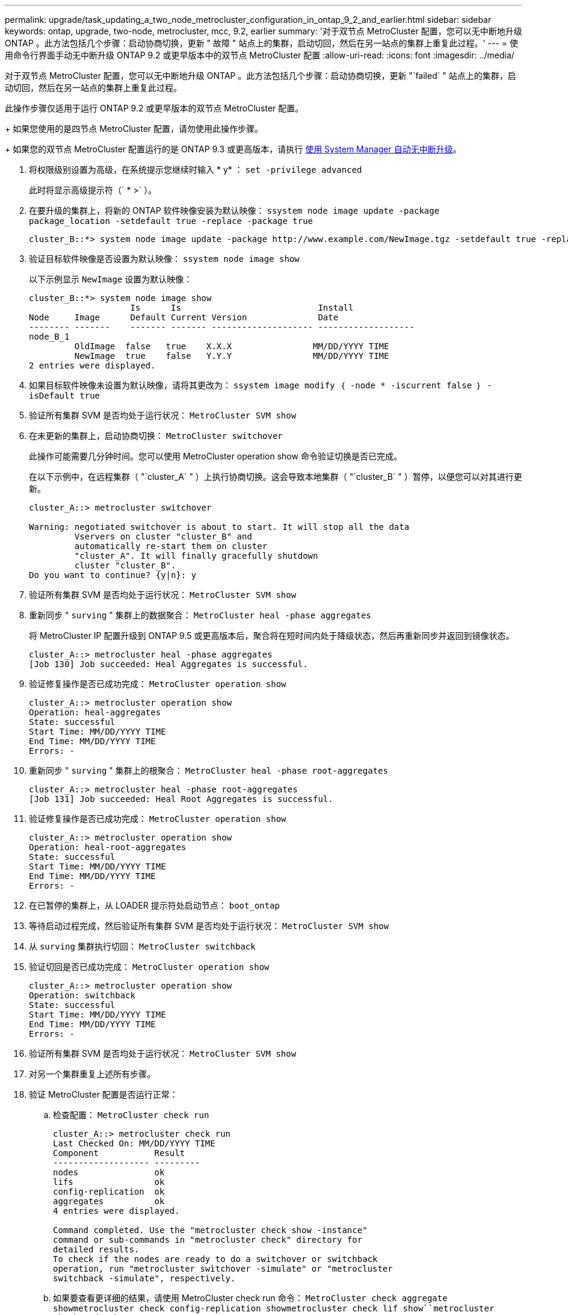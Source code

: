 ---
permalink: upgrade/task_updating_a_two_node_metrocluster_configuration_in_ontap_9_2_and_earlier.html 
sidebar: sidebar 
keywords: ontap, upgrade, two-node, metrocluster, mcc, 9.2, earlier 
summary: '对于双节点 MetroCluster 配置，您可以无中断地升级 ONTAP 。此方法包括几个步骤：启动协商切换，更新 " 故障 " 站点上的集群，启动切回，然后在另一站点的集群上重复此过程。' 
---
= 使用命令行界面手动无中断升级 ONTAP 9.2 或更早版本中的双节点 MetroCluster 配置
:allow-uri-read: 
:icons: font
:imagesdir: ../media/


[role="lead"]
对于双节点 MetroCluster 配置，您可以无中断地升级 ONTAP 。此方法包括几个步骤：启动协商切换，更新 "`failed` " 站点上的集群，启动切回，然后在另一站点的集群上重复此过程。

此操作步骤仅适用于运行 ONTAP 9.2 或更早版本的双节点 MetroCluster 配置。

+ 如果您使用的是四节点 MetroCluster 配置，请勿使用此操作步骤。

+ 如果您的双节点 MetroCluster 配置运行的是 ONTAP 9.3 或更高版本，请执行 xref:task_upgrade_andu_sm.html[使用 System Manager 自动无中断升级]。

. 将权限级别设置为高级，在系统提示您继续时输入 * y* ： `set -privilege advanced`
+
此时将显示高级提示符（` * >` ）。

. 在要升级的集群上，将新的 ONTAP 软件映像安装为默认映像： `ssystem node image update -package package_location -setdefault true -replace -package true`
+
[listing]
----
cluster_B::*> system node image update -package http://www.example.com/NewImage.tgz -setdefault true -replace-package true
----
. 验证目标软件映像是否设置为默认映像： `ssystem node image show`
+
以下示例显示 `NewImage` 设置为默认映像：

+
[listing]
----
cluster_B::*> system node image show
                    Is      Is                           Install
Node     Image      Default Current Version              Date
-------- -------    ------- ------- -------------------- -------------------
node_B_1
         OldImage  false   true    X.X.X                MM/DD/YYYY TIME
         NewImage  true    false   Y.Y.Y                MM/DD/YYYY TIME
2 entries were displayed.
----
. 如果目标软件映像未设置为默认映像，请将其更改为： `ssystem image modify ｛ -node * -iscurrent false ｝ -isDefault true`
. 验证所有集群 SVM 是否均处于运行状况： `MetroCluster SVM show`
. 在未更新的集群上，启动协商切换： `MetroCluster switchover`
+
此操作可能需要几分钟时间。您可以使用 MetroCluster operation show 命令验证切换是否已完成。

+
在以下示例中，在远程集群（ "`cluster_A` " ）上执行协商切换。这会导致本地集群（ "`cluster_B` " ）暂停，以便您可以对其进行更新。

+
[listing]
----
cluster_A::> metrocluster switchover

Warning: negotiated switchover is about to start. It will stop all the data
         Vservers on cluster "cluster_B" and
         automatically re-start them on cluster
         "cluster_A". It will finally gracefully shutdown
         cluster "cluster_B".
Do you want to continue? {y|n}: y
----
. 验证所有集群 SVM 是否均处于运行状况： `MetroCluster SVM show`
. 重新同步 " `surving` " 集群上的数据聚合： `MetroCluster heal -phase aggregates`
+
将 MetroCluster IP 配置升级到 ONTAP 9.5 或更高版本后，聚合将在短时间内处于降级状态，然后再重新同步并返回到镜像状态。

+
[listing]
----
cluster_A::> metrocluster heal -phase aggregates
[Job 130] Job succeeded: Heal Aggregates is successful.
----
. 验证修复操作是否已成功完成： `MetroCluster operation show`
+
[listing]
----
cluster_A::> metrocluster operation show
Operation: heal-aggregates
State: successful
Start Time: MM/DD/YYYY TIME
End Time: MM/DD/YYYY TIME
Errors: -
----
. 重新同步 " `surving` " 集群上的根聚合： `MetroCluster heal -phase root-aggregates`
+
[listing]
----
cluster_A::> metrocluster heal -phase root-aggregates
[Job 131] Job succeeded: Heal Root Aggregates is successful.
----
. 验证修复操作是否已成功完成： `MetroCluster operation show`
+
[listing]
----
cluster_A::> metrocluster operation show
Operation: heal-root-aggregates
State: successful
Start Time: MM/DD/YYYY TIME
End Time: MM/DD/YYYY TIME
Errors: -
----
. 在已暂停的集群上，从 LOADER 提示符处启动节点： `boot_ontap`
. 等待启动过程完成，然后验证所有集群 SVM 是否均处于运行状况： `MetroCluster SVM show`
. 从 `surving` 集群执行切回： `MetroCluster switchback`
. 验证切回是否已成功完成： `MetroCluster operation show`
+
[listing]
----
cluster_A::> metrocluster operation show
Operation: switchback
State: successful
Start Time: MM/DD/YYYY TIME
End Time: MM/DD/YYYY TIME
Errors: -
----
. 验证所有集群 SVM 是否均处于运行状况： `MetroCluster SVM show`
. 对另一个集群重复上述所有步骤。
. 验证 MetroCluster 配置是否运行正常：
+
.. 检查配置： `MetroCluster check run`
+
[listing]
----
cluster_A::> metrocluster check run
Last Checked On: MM/DD/YYYY TIME
Component           Result
------------------- ---------
nodes               ok
lifs                ok
config-replication  ok
aggregates          ok
4 entries were displayed.

Command completed. Use the "metrocluster check show -instance"
command or sub-commands in "metrocluster check" directory for
detailed results.
To check if the nodes are ready to do a switchover or switchback
operation, run "metrocluster switchover -simulate" or "metrocluster
switchback -simulate", respectively.
----
.. 如果要查看更详细的结果，请使用 MetroCluster check run 命令： `MetroCluster check aggregate show``metrocluster check config-replication show``metrocluster check lif show``metrocluster check node show`
.. 将权限级别设置为 advanced ： `set -privilege advanced`
.. 模拟切换操作： `MetroCluster switchover -simulate`
.. 查看切换模拟的结果： `MetroCluster operation show`
+
[listing]
----
cluster_A::*> metrocluster operation show
    Operation: switchover
        State: successful
   Start time: MM/DD/YYYY TIME
     End time: MM/DD/YYYY TIME
       Errors: -
----
.. 返回到管理权限级别： `set -privilege admin`
.. 在另一个集群上重复这些子步骤。




您应执行任何升级后任务。

.相关信息
link:https://docs.netapp.com/us-en/ontap-metrocluster/disaster-recovery/concept_dr_workflow.html["MetroCluster 灾难恢复"]
